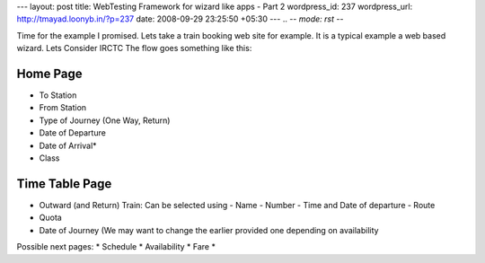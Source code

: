 --- 
layout: post
title: WebTesting Framework for wizard like apps - Part 2
wordpress_id: 237
wordpress_url: http://tmayad.loonyb.in/?p=237
date: 2008-09-29 23:25:50 +05:30
---
.. -*- mode: rst -*-

Time for the example I promised. Lets take a train booking web site for example. It is a typical example a web based wizard. Lets Consider IRCTC The flow goes something like this:

Home Page
---------
* To Station
* From Station
* Type of Journey (One Way, Return)
* Date of Departure
* Date of Arrival*
* Class

Time Table Page
---------------
* Outward (and Return) Train: Can be selected using
  - Name
  - Number
  - Time and Date of departure
  - Route
* Quota
* Date of Journey (We may want to change the earlier provided one depending on availability

Possible next pages:
* Schedule
* Availability
* Fare
* 



